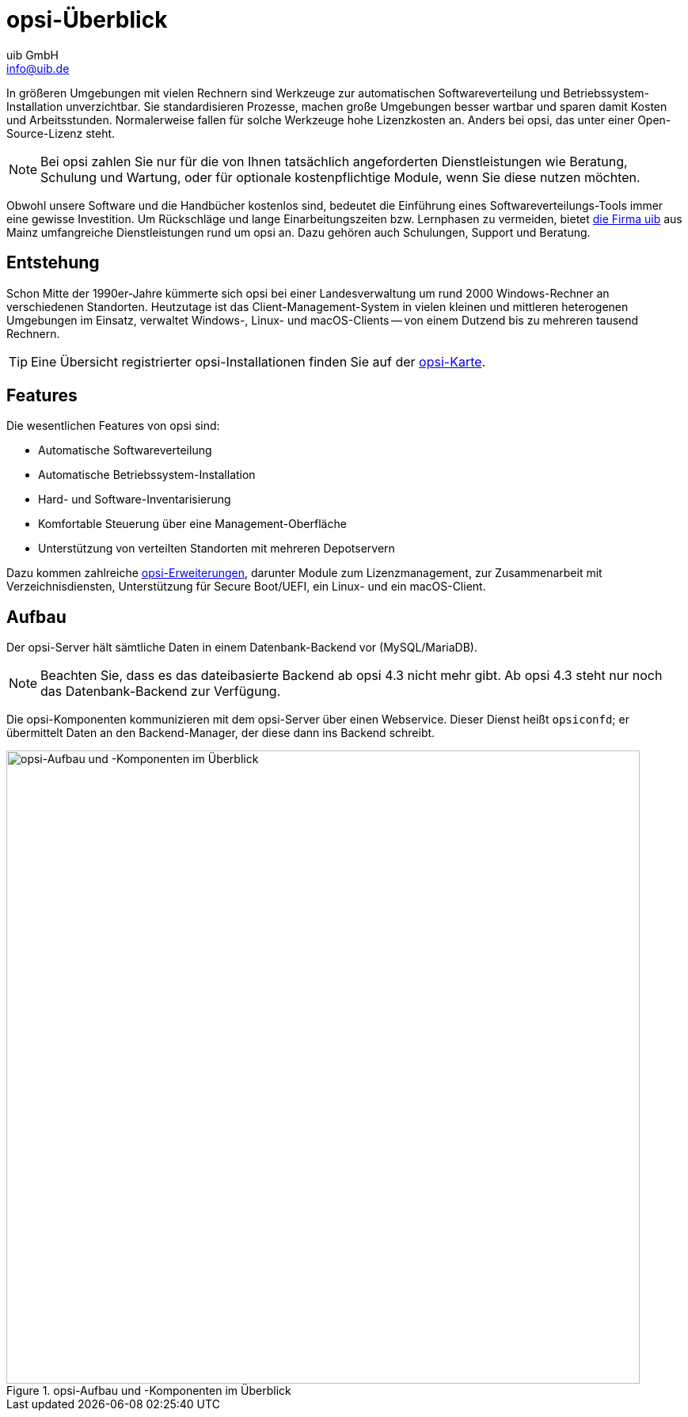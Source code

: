 ////
; Copyright (c) uib GmbH (www.uib.de)
; This documentation is owned by uib
; and published under the german creative commons by-sa license
; see:
; https://creativecommons.org/licenses/by-sa/3.0/de/
; https://creativecommons.org/licenses/by-sa/3.0/de/legalcode
; english:
; https://creativecommons.org/licenses/by-sa/3.0/
; https://creativecommons.org/licenses/by-sa/3.0/legalcode
;
; credits: https://www.opsi.org/credits/
////

:Author:    uib GmbH
:Email:     info@uib.de
:Date:      10.07.2023
:Revision:  4.3
:toclevels: 6
:doctype:   book
:icons:     font
:xrefstyle: full



[[opsi-manual-overview]]
= opsi-Überblick

In größeren Umgebungen mit vielen Rechnern sind Werkzeuge zur automatischen Softwareverteilung und Betriebssystem-Installation unverzichtbar. Sie standardisieren Prozesse, machen große Umgebungen besser wartbar und sparen damit Kosten und Arbeitsstunden. Normalerweise fallen für solche Werkzeuge hohe Lizenzkosten an. Anders bei opsi, das unter einer Open-Source-Lizenz steht.

NOTE: Bei opsi zahlen Sie nur für die von Ihnen tatsächlich angeforderten Dienstleistungen wie Beratung, Schulung und Wartung, oder für optionale kostenpflichtige Module, wenn Sie diese nutzen möchten.

Obwohl unsere Software und die Handbücher kostenlos sind, bedeutet die Einführung eines Softwareverteilungs-Tools immer eine gewisse Investition. Um Rückschläge und lange Einarbeitungszeiten bzw. Lernphasen zu vermeiden, bietet link:https://www.uib.de/[die Firma uib] aus Mainz umfangreiche Dienstleistungen rund um opsi an. Dazu gehören auch Schulungen, Support und Beratung.

[[opsi-manual-overview-experience]]
== Entstehung

Schon Mitte der 1990er-Jahre kümmerte sich opsi bei einer Landesverwaltung um rund 2000 Windows-Rechner an verschiedenen Standorten. Heutzutage ist das Client-Management-System in vielen kleinen und mittleren heterogenen Umgebungen im Einsatz, verwaltet Windows-, Linux- und macOS-Clients -- von einem Dutzend bis zu mehreren tausend Rechnern.

TIP: Eine Übersicht registrierter opsi-Installationen finden Sie auf der link:https://www.opsi.org/opsi-map/[opsi-Karte].

[[opsi-manual-overview-features]]
== Features

Die wesentlichen Features von opsi sind:

* Automatische Softwareverteilung
* Automatische Betriebssystem-Installation
* Hard- und Software-Inventarisierung
* Komfortable Steuerung über eine Management-Oberfläche
* Unterstützung von verteilten Standorten mit mehreren Depotservern

Dazu kommen zahlreiche xref:opsi-modules:modules.adoc[opsi-Erweiterungen], darunter Module zum Lizenzmanagement, zur Zusammenarbeit mit Verzeichnisdiensten, Unterstützung für Secure Boot/UEFI, ein Linux- und ein macOS-Client.

[[opsi-manual-overview-structure]]
== Aufbau

Der opsi-Server hält sämtliche Daten in einem Datenbank-Backend vor (MySQL/MariaDB).

NOTE: Beachten Sie, dass es das dateibasierte Backend ab opsi 4.3 nicht mehr gibt. Ab opsi 4.3 steht nur noch das Datenbank-Backend zur Verfügung.

Die opsi-Komponenten kommunizieren mit dem opsi-Server über einen Webservice. Dieser Dienst heißt `opsiconfd`; er übermittelt Daten an den Backend-Manager, der diese dann ins Backend schreibt.

.opsi-Aufbau und -Komponenten im Überblick
image::opsi_with_sql_backend.png["opsi-Aufbau und -Komponenten im Überblick", width=800, pdfwidth=80%]
